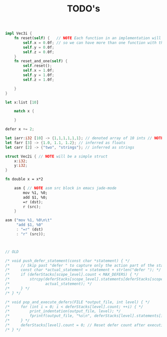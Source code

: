 #+TITLE: TODO's

#+BEGIN_SRC rust
  impl Vec3i {
      fn reset(self) {   // NOTE Each function in an implementation will be translated as name_name
          self.x = 0.0f; // so we can have more than one function with the same name
          self.y = 0.0f;
          self.z = 0.0f;
      }
      fn reset_and_one(self) {
          self.reset();
          self.x = 1.0f;
          self.y = 1.0f;
          self.z = 1.0f;

      }
  }

  let x:list [10]

      match x {

      }

  defer x += 2;

  let iarr:i32 [10] -> {1,1,1,1,1,1}; // denoted array of 10 ints // NOTE {0} by default
  let farr [3] -> {1.0, 1.1, 1.2}; // inferred as floats
  let carr [2] -> {"two", "strings"}; // inferred as strings

  struct Vec2i { // NOTE will be a simple struct
      x:i32;
      y:i32;
  }

  fn double x = x*2

      asm { // NOTE asm src block in emacs jade-mode
          mov %1, %0;
          add $1, %0;
          =r (dst);
          r (src);
      }

  asm ("mov %1, %0\n\t"
       "add $1, %0"
       : "=r" (dst)
       : "r" (src));



  // OLD
  
  /* void push_defer_statement(const char *statement) { */
  /*     // Skip past "defer " to capture only the action part of the statement. */
  /*     const char *actual_statement = statement + strlen("defer "); */
  /*     if (deferStacks[scope_level].count < MAX_DEFERS) { */
  /*         strcpy(deferStacks[scope_level].statements[deferStacks[scope_level].count++], */
  /*                actual_statement); */
  /*     } */
  /* } */

  /* void pop_and_execute_defers(FILE *output_file, int level) { */
  /*     for (int i = 0; i < deferStacks[level].count; ++i) { */
  /*         print_indentation(output_file, level); */
  /*         fprintf(output_file, "%s\n", deferStacks[level].statements[i]); */
  /*     } */
  /*     deferStacks[level].count = 0; // Reset defer count after executing */
  /* } */





#+END_SRC
* 
